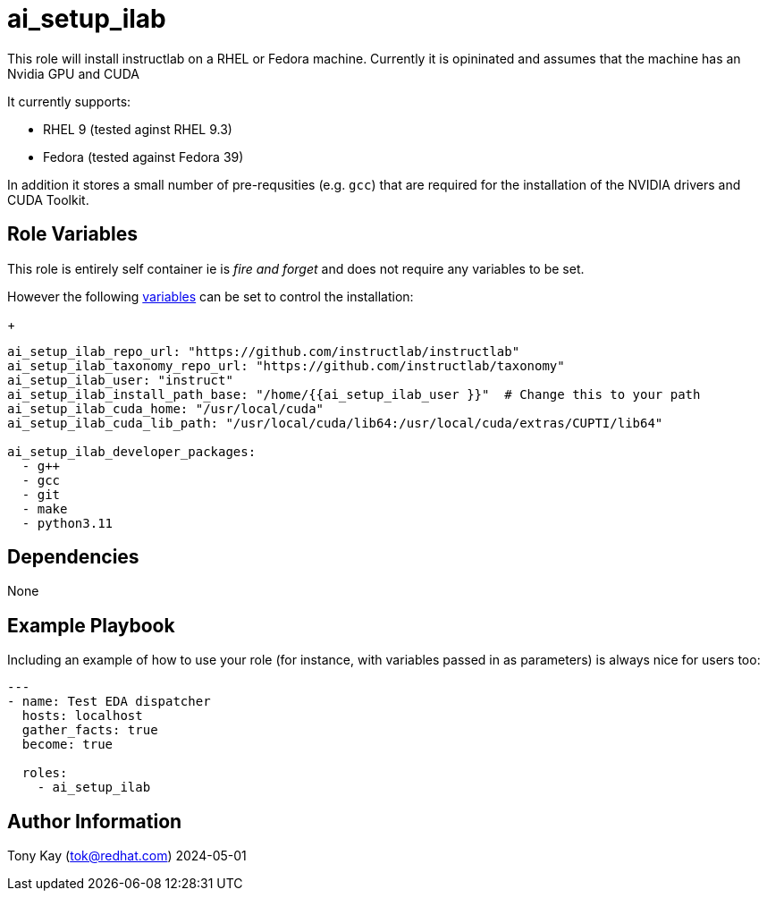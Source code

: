 = ai_setup_ilab

This role will install instructlab on a RHEL or Fedora machine.
Currently it is opininated and assumes that the machine has an Nvidia GPU and CUDA

It currently supports:

- RHEL 9 (tested aginst RHEL 9.3)
- Fedora (tested against Fedora 39)

In addition it stores a small number of pre-requsities (e.g. `gcc`) that are required for the installation of the NVIDIA drivers and CUDA Toolkit.

== Role Variables

This role is entirely self container ie is _fire and forget_ and does not require any variables to be set.

However the following link:./defaults/main.yml[variables] can be set to control the installation:
+

[source,sh]
----

ai_setup_ilab_repo_url: "https://github.com/instructlab/instructlab"
ai_setup_ilab_taxonomy_repo_url: "https://github.com/instructlab/taxonomy"
ai_setup_ilab_user: "instruct"
ai_setup_ilab_install_path_base: "/home/{{ai_setup_ilab_user }}"  # Change this to your path
ai_setup_ilab_cuda_home: "/usr/local/cuda"
ai_setup_ilab_cuda_lib_path: "/usr/local/cuda/lib64:/usr/local/cuda/extras/CUPTI/lib64"

ai_setup_ilab_developer_packages:
  - g++
  - gcc
  - git
  - make
  - python3.11
----

== Dependencies

None

== Example Playbook

Including an example of how to use your role (for instance, with variables passed in as parameters) is always nice for users too:

[source,yaml]
----
---
- name: Test EDA dispatcher
  hosts: localhost
  gather_facts: true
  become: true

  roles:
    - ai_setup_ilab
----

== Author Information

Tony Kay (tok@redhat.com) 2024-05-01

